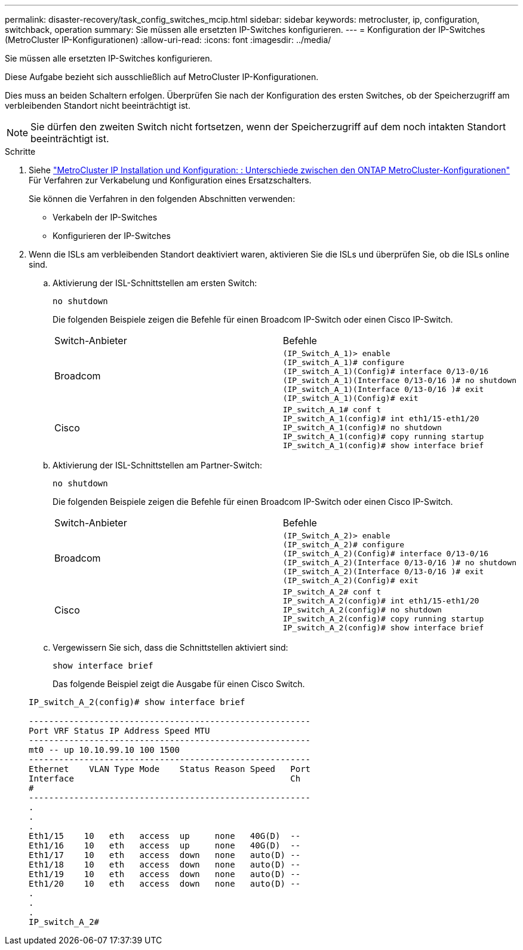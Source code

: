 ---
permalink: disaster-recovery/task_config_switches_mcip.html 
sidebar: sidebar 
keywords: metrocluster, ip, configuration, switchback, operation 
summary: Sie müssen alle ersetzten IP-Switches konfigurieren. 
---
= Konfiguration der IP-Switches (MetroCluster IP-Konfigurationen)
:allow-uri-read: 
:icons: font
:imagesdir: ../media/


[role="lead"]
Sie müssen alle ersetzten IP-Switches konfigurieren.

Diese Aufgabe bezieht sich ausschließlich auf MetroCluster IP-Konfigurationen.

Dies muss an beiden Schaltern erfolgen. Überprüfen Sie nach der Konfiguration des ersten Switches, ob der Speicherzugriff am verbleibenden Standort nicht beeinträchtigt ist.


NOTE: Sie dürfen den zweiten Switch nicht fortsetzen, wenn der Speicherzugriff auf dem noch intakten Standort beeinträchtigt ist.

.Schritte
. Siehe link:../install-ip/concept_considerations_differences.html["MetroCluster IP Installation und Konfiguration: : Unterschiede zwischen den ONTAP MetroCluster-Konfigurationen"] Für Verfahren zur Verkabelung und Konfiguration eines Ersatzschalters.
+
Sie können die Verfahren in den folgenden Abschnitten verwenden:

+
** Verkabeln der IP-Switches
** Konfigurieren der IP-Switches


. Wenn die ISLs am verbleibenden Standort deaktiviert waren, aktivieren Sie die ISLs und überprüfen Sie, ob die ISLs online sind.
+
.. Aktivierung der ISL-Schnittstellen am ersten Switch:
+
`no shutdown`

+
Die folgenden Beispiele zeigen die Befehle für einen Broadcom IP-Switch oder einen Cisco IP-Switch.

+
|===


| Switch-Anbieter | Befehle 


 a| 
Broadcom
 a| 
[listing]
----
(IP_Switch_A_1)> enable
(IP_switch_A_1)# configure
(IP_switch_A_1)(Config)# interface 0/13-0/16
(IP_switch_A_1)(Interface 0/13-0/16 )# no shutdown
(IP_switch_A_1)(Interface 0/13-0/16 )# exit
(IP_switch_A_1)(Config)# exit
----


 a| 
Cisco
 a| 
[listing]
----
IP_switch_A_1# conf t
IP_switch_A_1(config)# int eth1/15-eth1/20
IP_switch_A_1(config)# no shutdown
IP_switch_A_1(config)# copy running startup
IP_switch_A_1(config)# show interface brief
----
|===
.. Aktivierung der ISL-Schnittstellen am Partner-Switch:
+
`no shutdown`

+
Die folgenden Beispiele zeigen die Befehle für einen Broadcom IP-Switch oder einen Cisco IP-Switch.

+
|===


| Switch-Anbieter | Befehle 


 a| 
Broadcom
 a| 
[listing]
----
(IP_Switch_A_2)> enable
(IP_switch_A_2)# configure
(IP_switch_A_2)(Config)# interface 0/13-0/16
(IP_switch_A_2)(Interface 0/13-0/16 )# no shutdown
(IP_switch_A_2)(Interface 0/13-0/16 )# exit
(IP_switch_A_2)(Config)# exit
----


 a| 
Cisco
 a| 
[listing]
----
IP_switch_A_2# conf t
IP_switch_A_2(config)# int eth1/15-eth1/20
IP_switch_A_2(config)# no shutdown
IP_switch_A_2(config)# copy running startup
IP_switch_A_2(config)# show interface brief
----
|===
.. Vergewissern Sie sich, dass die Schnittstellen aktiviert sind:
+
`show interface brief`

+
Das folgende Beispiel zeigt die Ausgabe für einen Cisco Switch.

+
[listing]
----
IP_switch_A_2(config)# show interface brief

--------------------------------------------------------
Port VRF Status IP Address Speed MTU
--------------------------------------------------------
mt0 -- up 10.10.99.10 100 1500
--------------------------------------------------------
Ethernet    VLAN Type Mode    Status Reason Speed   Port
Interface                                           Ch
#
--------------------------------------------------------
.
.
.
Eth1/15    10   eth   access  up     none   40G(D)  --
Eth1/16    10   eth   access  up     none   40G(D)  --
Eth1/17    10   eth   access  down   none   auto(D) --
Eth1/18    10   eth   access  down   none   auto(D) --
Eth1/19    10   eth   access  down   none   auto(D) --
Eth1/20    10   eth   access  down   none   auto(D) --
.
.
.
IP_switch_A_2#
----



